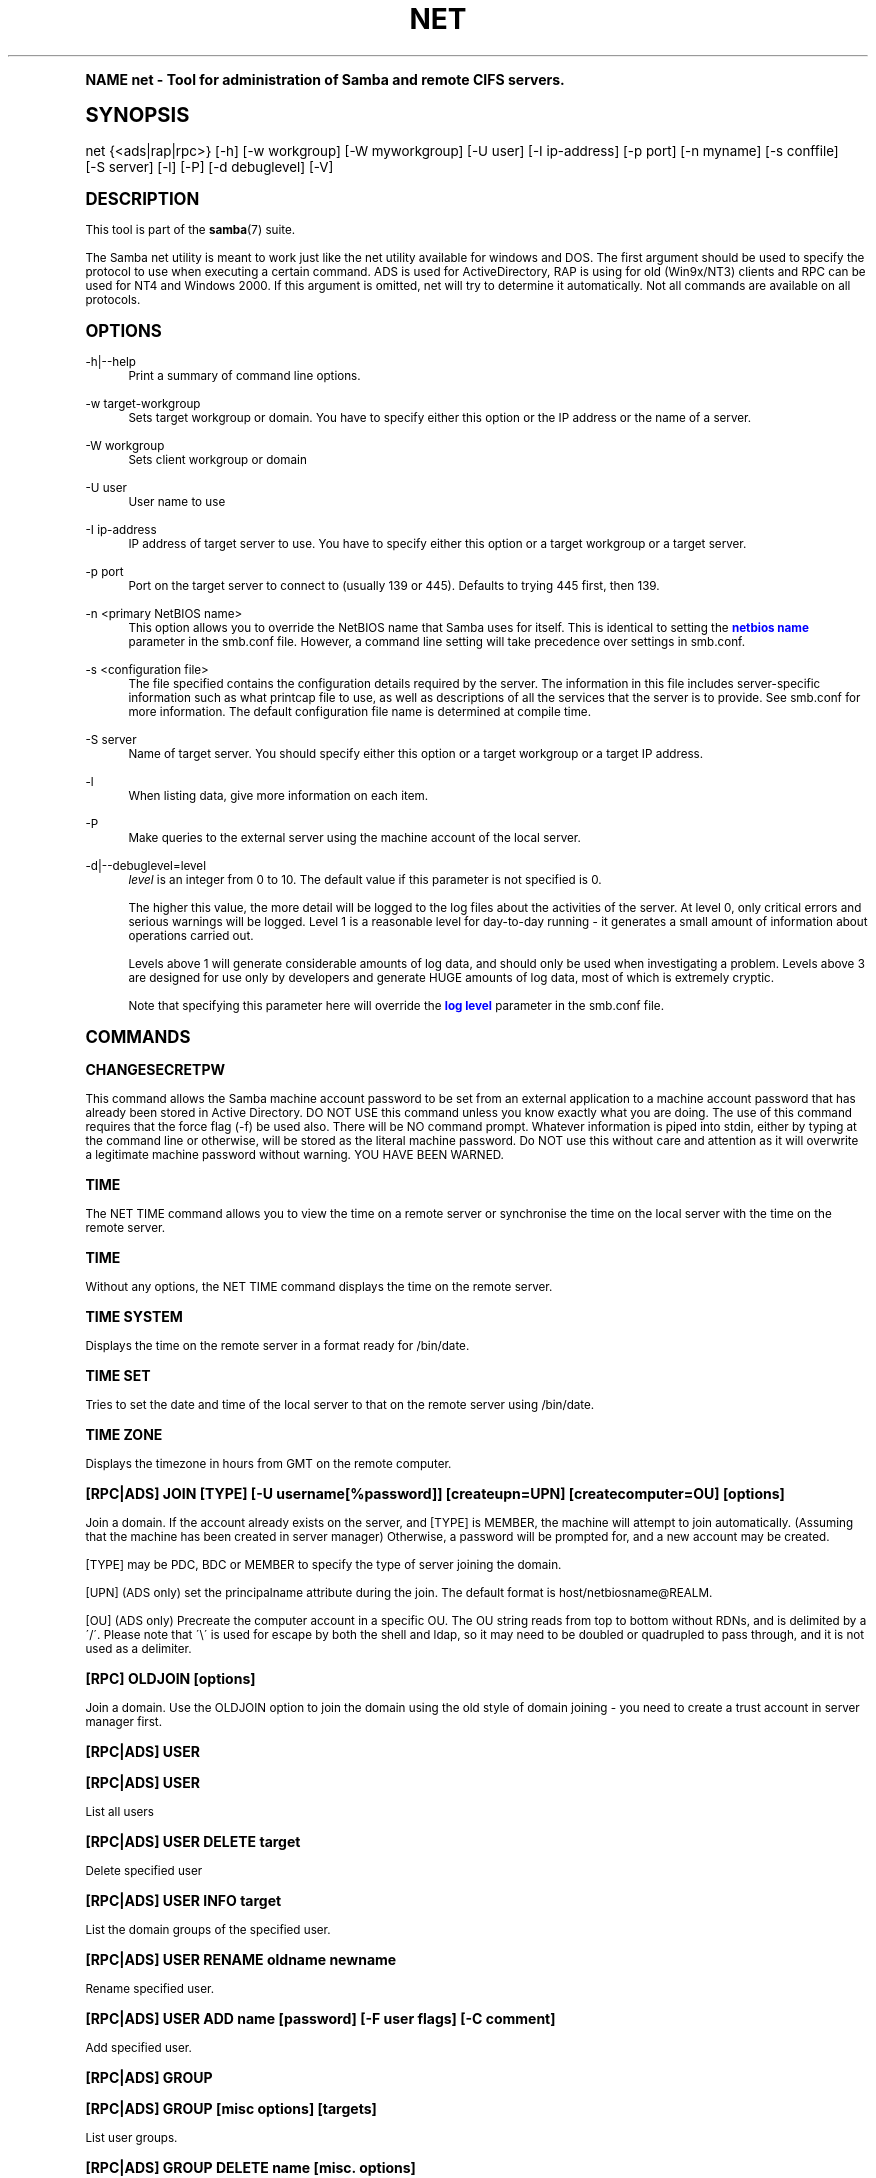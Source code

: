.\"     Title: net
.\"    Author: [see the "AUTHOR" section]
.\" Generator: DocBook XSL Stylesheets v1.74.0 <http://docbook.sf.net/>
.\"      Date: 02/03/2009
.\"    Manual: System Administration tools
.\"    Source: Samba 3.2
.\"  Language: English
.\"
.TH "NET" "8" "02/03/2009" "Samba 3\&.2" "System Administration tools"
.\" -----------------------------------------------------------------
.\" * (re)Define some macros
.\" -----------------------------------------------------------------
.\" ~~~~~~~~~~~~~~~~~~~~~~~~~~~~~~~~~~~~~~~~~~~~~~~~~~~~~~~~~~~~~~~~~
.\" toupper - uppercase a string (locale-aware)
.\" ~~~~~~~~~~~~~~~~~~~~~~~~~~~~~~~~~~~~~~~~~~~~~~~~~~~~~~~~~~~~~~~~~
.de toupper
.tr aAbBcCdDeEfFgGhHiIjJkKlLmMnNoOpPqQrRsStTuUvVwWxXyYzZ
\\$*
.tr aabbccddeeffgghhiijjkkllmmnnooppqqrrssttuuvvwwxxyyzz
..
.\" ~~~~~~~~~~~~~~~~~~~~~~~~~~~~~~~~~~~~~~~~~~~~~~~~~~~~~~~~~~~~~~~~~
.\" SH-xref - format a cross-reference to an SH section
.\" ~~~~~~~~~~~~~~~~~~~~~~~~~~~~~~~~~~~~~~~~~~~~~~~~~~~~~~~~~~~~~~~~~
.de SH-xref
.ie n \{\
.\}
.toupper \\$*
.el \{\
\\$*
.\}
..
.\" ~~~~~~~~~~~~~~~~~~~~~~~~~~~~~~~~~~~~~~~~~~~~~~~~~~~~~~~~~~~~~~~~~
.\" SH - level-one heading that works better for non-TTY output
.\" ~~~~~~~~~~~~~~~~~~~~~~~~~~~~~~~~~~~~~~~~~~~~~~~~~~~~~~~~~~~~~~~~~
.de1 SH
.\" put an extra blank line of space above the head in non-TTY output
.if t \{\
.sp 1
.\}
.sp \\n[PD]u
.nr an-level 1
.set-an-margin
.nr an-prevailing-indent \\n[IN]
.fi
.in \\n[an-margin]u
.ti 0
.HTML-TAG ".NH \\n[an-level]"
.it 1 an-trap
.nr an-no-space-flag 1
.nr an-break-flag 1
\." make the size of the head bigger
.ps +3
.ft B
.ne (2v + 1u)
.ie n \{\
.\" if n (TTY output), use uppercase
.toupper \\$*
.\}
.el \{\
.nr an-break-flag 0
.\" if not n (not TTY), use normal case (not uppercase)
\\$1
.in \\n[an-margin]u
.ti 0
.\" if not n (not TTY), put a border/line under subheading
.sp -.6
\l'\n(.lu'
.\}
..
.\" ~~~~~~~~~~~~~~~~~~~~~~~~~~~~~~~~~~~~~~~~~~~~~~~~~~~~~~~~~~~~~~~~~
.\" SS - level-two heading that works better for non-TTY output
.\" ~~~~~~~~~~~~~~~~~~~~~~~~~~~~~~~~~~~~~~~~~~~~~~~~~~~~~~~~~~~~~~~~~
.de1 SS
.sp \\n[PD]u
.nr an-level 1
.set-an-margin
.nr an-prevailing-indent \\n[IN]
.fi
.in \\n[IN]u
.ti \\n[SN]u
.it 1 an-trap
.nr an-no-space-flag 1
.nr an-break-flag 1
.ps \\n[PS-SS]u
\." make the size of the head bigger
.ps +2
.ft B
.ne (2v + 1u)
.if \\n[.$] \&\\$*
..
.\" ~~~~~~~~~~~~~~~~~~~~~~~~~~~~~~~~~~~~~~~~~~~~~~~~~~~~~~~~~~~~~~~~~
.\" BB/BE - put background/screen (filled box) around block of text
.\" ~~~~~~~~~~~~~~~~~~~~~~~~~~~~~~~~~~~~~~~~~~~~~~~~~~~~~~~~~~~~~~~~~
.de BB
.if t \{\
.sp -.5
.br
.in +2n
.ll -2n
.gcolor red
.di BX
.\}
..
.de EB
.if t \{\
.if "\\$2"adjust-for-leading-newline" \{\
.sp -1
.\}
.br
.di
.in
.ll
.gcolor
.nr BW \\n(.lu-\\n(.i
.nr BH \\n(dn+.5v
.ne \\n(BHu+.5v
.ie "\\$2"adjust-for-leading-newline" \{\
\M[\\$1]\h'1n'\v'+.5v'\D'P \\n(BWu 0 0 \\n(BHu -\\n(BWu 0 0 -\\n(BHu'\M[]
.\}
.el \{\
\M[\\$1]\h'1n'\v'-.5v'\D'P \\n(BWu 0 0 \\n(BHu -\\n(BWu 0 0 -\\n(BHu'\M[]
.\}
.in 0
.sp -.5v
.nf
.BX
.in
.sp .5v
.fi
.\}
..
.\" ~~~~~~~~~~~~~~~~~~~~~~~~~~~~~~~~~~~~~~~~~~~~~~~~~~~~~~~~~~~~~~~~~
.\" BM/EM - put colored marker in margin next to block of text
.\" ~~~~~~~~~~~~~~~~~~~~~~~~~~~~~~~~~~~~~~~~~~~~~~~~~~~~~~~~~~~~~~~~~
.de BM
.if t \{\
.br
.ll -2n
.gcolor red
.di BX
.\}
..
.de EM
.if t \{\
.br
.di
.ll
.gcolor
.nr BH \\n(dn
.ne \\n(BHu
\M[\\$1]\D'P -.75n 0 0 \\n(BHu -(\\n[.i]u - \\n(INu - .75n) 0 0 -\\n(BHu'\M[]
.in 0
.nf
.BX
.in
.fi
.\}
..
.\" -----------------------------------------------------------------
.\" * set default formatting
.\" -----------------------------------------------------------------
.\" disable hyphenation
.nh
.\" disable justification (adjust text to left margin only)
.ad l
.\" -----------------------------------------------------------------
.\" * MAIN CONTENT STARTS HERE *
.\" -----------------------------------------------------------------
.SH "Name"
net \- Tool for administration of Samba and remote CIFS servers\&.
.SH "Synopsis"
.fam C
.HP \w'\ 'u
\FCnet\F[] {<ads|rap|rpc>} [\-h] [\-w\ workgroup] [\-W\ myworkgroup] [\-U\ user] [\-I\ ip\-address] [\-p\ port] [\-n\ myname] [\-s\ conffile] [\-S\ server] [\-l] [\-P] [\-d\ debuglevel] [\-V]
.fam
.SH "DESCRIPTION"
.PP
This tool is part of the
\fBsamba\fR(7)
suite\&.
.PP
The Samba net utility is meant to work just like the net utility available for windows and DOS\&. The first argument should be used to specify the protocol to use when executing a certain command\&. ADS is used for ActiveDirectory, RAP is using for old (Win9x/NT3) clients and RPC can be used for NT4 and Windows 2000\&. If this argument is omitted, net will try to determine it automatically\&. Not all commands are available on all protocols\&.
.SH "OPTIONS"
.PP
\-h|\-\-help
.RS 4
Print a summary of command line options\&.
.RE
.PP
\-w target\-workgroup
.RS 4
Sets target workgroup or domain\&. You have to specify either this option or the IP address or the name of a server\&.
.RE
.PP
\-W workgroup
.RS 4
Sets client workgroup or domain
.RE
.PP
\-U user
.RS 4
User name to use
.RE
.PP
\-I ip\-address
.RS 4
IP address of target server to use\&. You have to specify either this option or a target workgroup or a target server\&.
.RE
.PP
\-p port
.RS 4
Port on the target server to connect to (usually 139 or 445)\&. Defaults to trying 445 first, then 139\&.
.RE
.PP
\-n <primary NetBIOS name>
.RS 4
This option allows you to override the NetBIOS name that Samba uses for itself\&. This is identical to setting the
\m[blue]\fBnetbios name\fR\m[]
parameter in the
\FCsmb\&.conf\F[]
file\&. However, a command line setting will take precedence over settings in
\FCsmb\&.conf\F[]\&.
.RE
.PP
\-s <configuration file>
.RS 4
The file specified contains the configuration details required by the server\&. The information in this file includes server\-specific information such as what printcap file to use, as well as descriptions of all the services that the server is to provide\&. See
\FCsmb\&.conf\F[]
for more information\&. The default configuration file name is determined at compile time\&.
.RE
.PP
\-S server
.RS 4
Name of target server\&. You should specify either this option or a target workgroup or a target IP address\&.
.RE
.PP
\-l
.RS 4
When listing data, give more information on each item\&.
.RE
.PP
\-P
.RS 4
Make queries to the external server using the machine account of the local server\&.
.RE
.PP
\-d|\-\-debuglevel=level
.RS 4
\fIlevel\fR
is an integer from 0 to 10\&. The default value if this parameter is not specified is 0\&.
.sp
The higher this value, the more detail will be logged to the log files about the activities of the server\&. At level 0, only critical errors and serious warnings will be logged\&. Level 1 is a reasonable level for day\-to\-day running \- it generates a small amount of information about operations carried out\&.
.sp
Levels above 1 will generate considerable amounts of log data, and should only be used when investigating a problem\&. Levels above 3 are designed for use only by developers and generate HUGE amounts of log data, most of which is extremely cryptic\&.
.sp
Note that specifying this parameter here will override the
\m[blue]\fBlog level\fR\m[]
parameter in the
\FCsmb\&.conf\F[]
file\&.
.RE
.SH "COMMANDS"
.SS "CHANGESECRETPW"
.PP
This command allows the Samba machine account password to be set from an external application to a machine account password that has already been stored in Active Directory\&. DO NOT USE this command unless you know exactly what you are doing\&. The use of this command requires that the force flag (\-f) be used also\&. There will be NO command prompt\&. Whatever information is piped into stdin, either by typing at the command line or otherwise, will be stored as the literal machine password\&. Do NOT use this without care and attention as it will overwrite a legitimate machine password without warning\&. YOU HAVE BEEN WARNED\&.
.SS "TIME"
.PP
The
\FCNET TIME\F[]
command allows you to view the time on a remote server or synchronise the time on the local server with the time on the remote server\&.
.SS "TIME"
.PP
Without any options, the
\FCNET TIME\F[]
command displays the time on the remote server\&.
.SS "TIME SYSTEM"
.PP
Displays the time on the remote server in a format ready for
\FC/bin/date\F[]\&.
.SS "TIME SET"
.PP
Tries to set the date and time of the local server to that on the remote server using
\FC/bin/date\F[]\&.
.SS "TIME ZONE"
.PP
Displays the timezone in hours from GMT on the remote computer\&.
.SS "[RPC|ADS] JOIN [TYPE] [\-U username[%password]] [createupn=UPN] [createcomputer=OU] [options]"
.PP
Join a domain\&. If the account already exists on the server, and [TYPE] is MEMBER, the machine will attempt to join automatically\&. (Assuming that the machine has been created in server manager) Otherwise, a password will be prompted for, and a new account may be created\&.
.PP
[TYPE] may be PDC, BDC or MEMBER to specify the type of server joining the domain\&.
.PP
[UPN] (ADS only) set the principalname attribute during the join\&. The default format is host/netbiosname@REALM\&.
.PP
[OU] (ADS only) Precreate the computer account in a specific OU\&. The OU string reads from top to bottom without RDNs, and is delimited by a \'/\'\&. Please note that \'\e\' is used for escape by both the shell and ldap, so it may need to be doubled or quadrupled to pass through, and it is not used as a delimiter\&.
.SS "[RPC] OLDJOIN [options]"
.PP
Join a domain\&. Use the OLDJOIN option to join the domain using the old style of domain joining \- you need to create a trust account in server manager first\&.
.SS "[RPC|ADS] USER"
.SS "[RPC|ADS] USER"
.PP
List all users
.SS "[RPC|ADS] USER DELETE target"
.PP
Delete specified user
.SS "[RPC|ADS] USER INFO target"
.PP
List the domain groups of the specified user\&.
.SS "[RPC|ADS] USER RENAME oldname newname"
.PP
Rename specified user\&.
.SS "[RPC|ADS] USER ADD name [password] [-F user flags] [-C comment]"
.PP
Add specified user\&.
.SS "[RPC|ADS] GROUP"
.SS "[RPC|ADS] GROUP [misc options] [targets]"
.PP
List user groups\&.
.SS "[RPC|ADS] GROUP DELETE name [misc. options]"
.PP
Delete specified group\&.
.SS "[RPC|ADS] GROUP ADD name [-C comment]"
.PP
Create specified group\&.
.SS "[RAP|RPC] SHARE"
.SS "[RAP|RPC] SHARE [misc. options] [targets]"
.PP
Enumerates all exported resources (network shares) on target server\&.
.SS "[RAP|RPC] SHARE ADD name=serverpath [-C comment] [-M maxusers] [targets]"
.PP
Adds a share from a server (makes the export active)\&. Maxusers specifies the number of users that can be connected to the share simultaneously\&.
.SS "SHARE DELETE sharename"
.PP
Delete specified share\&.
.SS "[RPC|RAP] FILE"
.SS "[RPC|RAP] FILE"
.PP
List all open files on remote server\&.
.SS "[RPC|RAP] FILE CLOSE fileid"
.PP
Close file with specified
\fIfileid\fR
on remote server\&.
.SS "[RPC|RAP] FILE INFO fileid"
.PP
Print information on specified
\fIfileid\fR\&. Currently listed are: file\-id, username, locks, path, permissions\&.
.SS "[RAP|RPC] FILE USER user"
.PP
List files opened by specified
\fIuser\fR\&. Please note that
\FCnet rap file user\F[]
does not work against Samba servers\&.
.SS "SESSION"
.SS "RAP SESSION"
.PP
Without any other options, SESSION enumerates all active SMB/CIFS sessions on the target server\&.
.SS "RAP SESSION DELETE|CLOSE CLIENT_NAME"
.PP
Close the specified sessions\&.
.SS "RAP SESSION INFO CLIENT_NAME"
.PP
Give a list with all the open files in specified session\&.
.SS "RAP SERVER \fIDOMAIN\fR"
.PP
List all servers in specified domain or workgroup\&. Defaults to local domain\&.
.SS "RAP DOMAIN"
.PP
Lists all domains and workgroups visible on the current network\&.
.SS "RAP PRINTQ"
.SS "RAP PRINTQ INFO QUEUE_NAME"
.PP
Lists the specified print queue and print jobs on the server\&. If the
\fIQUEUE_NAME\fR
is omitted, all queues are listed\&.
.SS "RAP PRINTQ DELETE JOBID"
.PP
Delete job with specified id\&.
.SS "RAP VALIDATE \fIuser\fR [\fIpassword\fR]"
.PP
Validate whether the specified user can log in to the remote server\&. If the password is not specified on the commandline, it will be prompted\&.
.if n \{\
.sp
.\}
.RS 4
.BM yellow
.it 1 an-trap
.nr an-no-space-flag 1
.nr an-break-flag 1
.br
.ps +1
\fBNote\fR
.ps -1
.br
.PP
Currently NOT implemented\&.
.sp .5v
.EM yellow
.RE
.SS "RAP GROUPMEMBER"
.SS "RAP GROUPMEMBER LIST GROUP"
.PP
List all members of the specified group\&.
.SS "RAP GROUPMEMBER DELETE GROUP USER"
.PP
Delete member from group\&.
.SS "RAP GROUPMEMBER ADD GROUP USER"
.PP
Add member to group\&.
.SS "RAP ADMIN \fIcommand\fR"
.PP
Execute the specified
\fIcommand\fR
on the remote server\&. Only works with OS/2 servers\&.
.if n \{\
.sp
.\}
.RS 4
.BM yellow
.it 1 an-trap
.nr an-no-space-flag 1
.nr an-break-flag 1
.br
.ps +1
\fBNote\fR
.ps -1
.br
.PP
Currently NOT implemented\&.
.sp .5v
.EM yellow
.RE
.SS "RAP SERVICE"
.SS "RAP SERVICE START NAME [arguments...]"
.PP
Start the specified service on the remote server\&. Not implemented yet\&.
.if n \{\
.sp
.\}
.RS 4
.BM yellow
.it 1 an-trap
.nr an-no-space-flag 1
.nr an-break-flag 1
.br
.ps +1
\fBNote\fR
.ps -1
.br
.PP
Currently NOT implemented\&.
.sp .5v
.EM yellow
.RE
.SS "RAP SERVICE STOP"
.PP
Stop the specified service on the remote server\&.
.if n \{\
.sp
.\}
.RS 4
.BM yellow
.it 1 an-trap
.nr an-no-space-flag 1
.nr an-break-flag 1
.br
.ps +1
\fBNote\fR
.ps -1
.br
.PP
Currently NOT implemented\&.
.sp .5v
.EM yellow
.RE
.SS "RAP PASSWORD \fIUSER\fR \fIOLDPASS\fR \fINEWPASS\fR"
.PP
Change password of
\fIUSER\fR
from
\fIOLDPASS\fR
to
\fINEWPASS\fR\&.
.SS "LOOKUP"
.SS "LOOKUP HOST HOSTNAME [TYPE]"
.PP
Lookup the IP address of the given host with the specified type (netbios suffix)\&. The type defaults to 0x20 (workstation)\&.
.SS "LOOKUP LDAP [DOMAIN]"
.PP
Give IP address of LDAP server of specified
\fIDOMAIN\fR\&. Defaults to local domain\&.
.SS "LOOKUP KDC [REALM]"
.PP
Give IP address of KDC for the specified
\fIREALM\fR\&. Defaults to local realm\&.
.SS "LOOKUP DC [DOMAIN]"
.PP
Give IP\'s of Domain Controllers for specified
\fI DOMAIN\fR\&. Defaults to local domain\&.
.SS "LOOKUP MASTER DOMAIN"
.PP
Give IP of master browser for specified
\fIDOMAIN\fR
or workgroup\&. Defaults to local domain\&.
.SS "CACHE"
.PP
Samba uses a general caching interface called \'gencache\'\&. It can be controlled using \'NET CACHE\'\&.
.PP
All the timeout parameters support the suffixes:
.RS 4
s \- Seconds
.RE
.RS 4
m \- Minutes
.RE
.RS 4
h \- Hours
.RE
.RS 4
d \- Days
.RE
.RS 4
w \- Weeks
.RE
.SS "CACHE ADD key data time-out"
.PP
Add specified key+data to the cache with the given timeout\&.
.SS "CACHE DEL key"
.PP
Delete key from the cache\&.
.SS "CACHE SET key data time-out"
.PP
Update data of existing cache entry\&.
.SS "CACHE SEARCH PATTERN"
.PP
Search for the specified pattern in the cache data\&.
.SS "CACHE LIST"
.PP
List all current items in the cache\&.
.SS "CACHE FLUSH"
.PP
Remove all the current items from the cache\&.
.SS "GETLOCALSID [DOMAIN]"
.PP
Prints the SID of the specified domain, or if the parameter is omitted, the SID of the local server\&.
.SS "SETLOCALSID S\-1\-5\-21\-x\-y\-z"
.PP
Sets SID for the local server to the specified SID\&.
.SS "GETDOMAINSID"
.PP
Prints the local machine SID and the SID of the current domain\&.
.SS "SETDOMAINSID"
.PP
Sets the SID of the current domain\&.
.SS "GROUPMAP"
.PP
Manage the mappings between Windows group SIDs and UNIX groups\&. Common options include:
.sp
.RS 4
.ie n \{\
\h'-04'\(bu\h'+03'\c
.\}
.el \{\
.sp -1
.IP \(bu 2.3
.\}
unixgroup \- Name of the UNIX group
.RE
.sp
.RS 4
.ie n \{\
\h'-04'\(bu\h'+03'\c
.\}
.el \{\
.sp -1
.IP \(bu 2.3
.\}
ntgroup \- Name of the Windows NT group (must be resolvable to a SID
.RE
.sp
.RS 4
.ie n \{\
\h'-04'\(bu\h'+03'\c
.\}
.el \{\
.sp -1
.IP \(bu 2.3
.\}
rid \- Unsigned 32\-bit integer
.RE
.sp
.RS 4
.ie n \{\
\h'-04'\(bu\h'+03'\c
.\}
.el \{\
.sp -1
.IP \(bu 2.3
.\}
sid \- Full SID in the form of "S\-1\-\&.\&.\&."
.RE
.sp
.RS 4
.ie n \{\
\h'-04'\(bu\h'+03'\c
.\}
.el \{\
.sp -1
.IP \(bu 2.3
.\}
type \- Type of the group; either \'domain\', \'local\', or \'builtin\'
.RE
.sp
.RS 4
.ie n \{\
\h'-04'\(bu\h'+03'\c
.\}
.el \{\
.sp -1
.IP \(bu 2.3
.\}
comment \- Freeform text description of the group
.sp
.RE
.SS "GROUPMAP ADD"
.PP
Add a new group mapping entry:
.sp
.if n \{\
.RS 4
.\}
.fam C
.ps -1
.nf
.if t \{\
.sp -1
.\}
.BB lightgray adjust-for-leading-newline
.sp -1

net groupmap add {rid=int|sid=string} unixgroup=string \e
	[type={domain|local}] [ntgroup=string] [comment=string]
.EB lightgray adjust-for-leading-newline
.if t \{\
.sp 1
.\}
.fi
.fam
.ps +1
.if n \{\
.RE
.\}
.sp

.SS "GROUPMAP DELETE"
.PP
Delete a group mapping entry\&. If more than one group name matches, the first entry found is deleted\&.
.PP
net groupmap delete {ntgroup=string|sid=SID}
.SS "GROUPMAP MODIFY"
.PP
Update en existing group entry\&.
.PP

.sp
.if n \{\
.RS 4
.\}
.fam C
.ps -1
.nf
.if t \{\
.sp -1
.\}
.BB lightgray adjust-for-leading-newline
.sp -1

net groupmap modify {ntgroup=string|sid=SID} [unixgroup=string] \e
       [comment=string] [type={domain|local}]
.EB lightgray adjust-for-leading-newline
.if t \{\
.sp 1
.\}
.fi
.fam
.ps +1
.if n \{\
.RE
.\}
.sp

.SS "GROUPMAP LIST"
.PP
List existing group mapping entries\&.
.PP
net groupmap list [verbose] [ntgroup=string] [sid=SID]
.SS "MAXRID"
.PP
Prints out the highest RID currently in use on the local server (by the active \'passdb backend\')\&.
.SS "RPC INFO"
.PP
Print information about the domain of the remote server, such as domain name, domain sid and number of users and groups\&.
.SS "[RPC|ADS] TESTJOIN"
.PP
Check whether participation in a domain is still valid\&.
.SS "[RPC|ADS] CHANGETRUSTPW"
.PP
Force change of domain trust password\&.
.SS "RPC TRUSTDOM"
.SS "RPC TRUSTDOM ADD DOMAIN"
.PP
Add a interdomain trust account for
\fIDOMAIN\fR\&. This is in fact a Samba account named
\fIDOMAIN$\fR
with the account flag
\fB\'I\'\fR
(interdomain trust account)\&. If the command is used against localhost it has the same effect as
\FCsmbpasswd \-a \-i DOMAIN\F[]\&. Please note that both commands expect a appropriate UNIX account\&.
.SS "RPC TRUSTDOM DEL DOMAIN"
.PP
Remove interdomain trust account for
\fIDOMAIN\fR\&. If it is used against localhost it has the same effect as
\FCsmbpasswd \-x DOMAIN$\F[]\&.
.SS "RPC TRUSTDOM ESTABLISH DOMAIN"
.PP
Establish a trust relationship to a trusting domain\&. Interdomain account must already be created on the remote PDC\&.
.SS "RPC TRUSTDOM REVOKE DOMAIN"
.PP
Abandon relationship to trusted domain
.SS "RPC TRUSTDOM LIST"
.PP
List all current interdomain trust relationships\&.
.SS "RPC RIGHTS"
.PP
This subcommand is used to view and manage Samba\'s rights assignments (also referred to as privileges)\&. There are three options currently available:
\fIlist\fR,
\fIgrant\fR, and
\fIrevoke\fR\&. More details on Samba\'s privilege model and its use can be found in the Samba\-HOWTO\-Collection\&.
.SS "RPC ABORTSHUTDOWN"
.PP
Abort the shutdown of a remote server\&.
.SS "RPC SHUTDOWN [\-t timeout] [\-r] [\-f] [\-C message]"
.PP
Shut down the remote server\&.
.PP
\-r
.RS 4
Reboot after shutdown\&.
.RE
.PP
\-f
.RS 4
Force shutting down all applications\&.
.RE
.PP
\-t timeout
.RS 4
Timeout before system will be shut down\&. An interactive user of the system can use this time to cancel the shutdown\&.
.RE
\'>
.PP
\-C message
.RS 4
Display the specified message on the screen to announce the shutdown\&.
.RE
.SS "RPC SAMDUMP"
.PP
Print out sam database of remote server\&. You need to run this against the PDC, from a Samba machine joined as a BDC\&.
.SS "RPC VAMPIRE"
.PP
Export users, aliases and groups from remote server to local server\&. You need to run this against the PDC, from a Samba machine joined as a BDC\&.
.SS "RPC GETSID"
.PP
Fetch domain SID and store it in the local
\FCsecrets\&.tdb\F[]\&.
.SS "ADS LEAVE"
.PP
Make the remote host leave the domain it is part of\&.
.SS "ADS STATUS"
.PP
Print out status of machine account of the local machine in ADS\&. Prints out quite some debug info\&. Aimed at developers, regular users should use
\FCNET ADS TESTJOIN\F[]\&.
.SS "ADS PRINTER"
.SS "ADS PRINTER INFO [PRINTER] [SERVER]"
.PP
Lookup info for
\fIPRINTER\fR
on
\fISERVER\fR\&. The printer name defaults to "*", the server name defaults to the local host\&.
.SS "ADS PRINTER PUBLISH PRINTER"
.PP
Publish specified printer using ADS\&.
.SS "ADS PRINTER REMOVE PRINTER"
.PP
Remove specified printer from ADS directory\&.
.SS "ADS SEARCH \fIEXPRESSION\fR \fIATTRIBUTES\&.\&.\&.\fR"
.PP
Perform a raw LDAP search on a ADS server and dump the results\&. The expression is a standard LDAP search expression, and the attributes are a list of LDAP fields to show in the results\&.
.PP
Example:
\fBnet ads search \'(objectCategory=group)\' sAMAccountName\fR
.SS "ADS DN \fIDN\fR \fI(attributes)\fR"
.PP
Perform a raw LDAP search on a ADS server and dump the results\&. The DN standard LDAP DN, and the attributes are a list of LDAP fields to show in the result\&.
.PP
Example:
\fBnet ads dn \'CN=administrator,CN=Users,DC=my,DC=domain\' SAMAccountName\fR
.SS "ADS WORKGROUP"
.PP
Print out workgroup name for specified kerberos realm\&.
.SS "SAM CREATEBUILTINGROUP <NAME>"
.PP
(Re)Create a BUILTIN group\&. Only a wellknown set of BUILTIN groups can be created with this command\&. This is the list of currently recognized group names: Administrators, Users, Guests, Power Users, Account Operators, Server Operators, Print Operators, Backup Operators, Replicator, RAS Servers, Pre\-Windows 2000 compatible Access\&. This command requires a running Winbindd with idmap allocation properly configured\&. The group gid will be allocated out of the winbindd range\&.
.SS "SAM CREATELOCALGROUP <NAME>"
.PP
Create a LOCAL group (also known as Alias)\&. This command requires a running Winbindd with idmap allocation properly configured\&. The group gid will be allocated out of the winbindd range\&.
.SS "SAM DELETELOCALGROUP <NAME>"
.PP
Delete an existing LOCAL group (also known as Alias)\&.
.SS "SAM MAPUNIXGROUP <NAME>"
.PP
Map an existing Unix group and make it a Domain Group, the domain group will have the same name\&.
.SS "SAM UNMAPUNIXGROUP <NAME>"
.PP
Remove an existing group mapping entry\&.
.SS "SAM ADDMEM <GROUP> <MEMBER>"
.PP
Add a member to a Local group\&. The group can be specified only by name, the member can be specified by name or SID\&.
.SS "SAM DELMEM <GROUP> <MEMBER>"
.PP
Remove a member from a Local group\&. The group and the member must be specified by name\&.
.SS "SAM LISTMEM <GROUP>"
.PP
List Local group members\&. The group must be specified by name\&.
.SS "SAM LIST <users|groups|localgroups|builtin|workstations> [verbose]"
.PP
List the specified set of accounts by name\&. If verbose is specified, the rid and description is also provided for each account\&.
.SS "SAM SHOW <NAME>"
.PP
Show the full DOMAIN\e\eNAME the SID and the type for the corresponding account\&.
.SS "SAM SET HOMEDIR <NAME> <DIRECTORY>"
.PP
Set the home directory for a user account\&.
.SS "SAM SET PROFILEPATH <NAME> <PATH>"
.PP
Set the profile path for a user account\&.
.SS "SAM SET COMMENT <NAME> <COMMENT>"
.PP
Set the comment for a user or group account\&.
.SS "SAM SET FULLNAME <NAME> <FULL NAME>"
.PP
Set the full name for a user account\&.
.SS "SAM SET LOGONSCRIPT <NAME> <SCRIPT>"
.PP
Set the logon script for a user account\&.
.SS "SAM SET HOMEDRIVE <NAME> <DRIVE>"
.PP
Set the home drive for a user account\&.
.SS "SAM SET WORKSTATIONS <NAME> <WORKSTATIONS>"
.PP
Set the workstations a user account is allowed to log in from\&.
.SS "SAM SET DISABLE <NAME>"
.PP
Set the "disabled" flag for a user account\&.
.SS "SAM SET PWNOTREQ <NAME>"
.PP
Set the "password not required" flag for a user account\&.
.SS "SAM SET AUTOLOCK <NAME>"
.PP
Set the "autolock" flag for a user account\&.
.SS "SAM SET PWNOEXP <NAME>"
.PP
Set the "password do not expire" flag for a user account\&.
.SS "SAM SET PWDMUSTCHANGENOW <NAME> [yes|no]"
.PP
Set or unset the "password must change" flag for a user account\&.
.SS "SAM POLICY LIST"
.PP
List the available account policies\&.
.SS "SAM POLICY SHOW <account policy>"
.PP
Show the account policy value\&.
.SS "SAM POLICY SET <account policy> <value>"
.PP
Set a value for the account policy\&. Valid values can be: "forever", "never", "off", or a number\&.
.SS "SAM PROVISION"
.PP
Only available if ldapsam:editposix is set and winbindd is running\&. Properly populates the ldap tree with the basic accounts (Administrator) and groups (Domain Users, Domain Admins, Domain Guests) on the ldap tree\&.
.SS "IDMAP DUMP <local tdb file name>"
.PP
Dumps the mappings contained in the local tdb file specified\&. This command is useful to dump only the mappings produced by the idmap_tdb backend\&.
.SS "IDMAP RESTORE [input file]"
.PP
Restore the mappings from the specified file or stdin\&.
.SS "IDMAP SECRET <DOMAIN>|ALLOC <secret>"
.PP
Store a secret for the specified domain, used primarily for domains that use idmap_ldap as a backend\&. In this case the secret is used as the password for the user DN used to bind to the ldap server\&.
.SS "USERSHARE"
.PP
Starting with version 3\&.0\&.23, a Samba server now supports the ability for non\-root users to add user defined shares to be exported using the "net usershare" commands\&.
.PP
To set this up, first set up your smb\&.conf by adding to the [global] section: usershare path = /usr/local/samba/lib/usershares Next create the directory /usr/local/samba/lib/usershares, change the owner to root and set the group owner to the UNIX group who should have the ability to create usershares, for example a group called "serverops"\&. Set the permissions on /usr/local/samba/lib/usershares to 01770\&. (Owner and group all access, no access for others, plus the sticky bit, which means that a file in that directory can be renamed or deleted only by the owner of the file)\&. Finally, tell smbd how many usershares you will allow by adding to the [global] section of smb\&.conf a line such as : usershare max shares = 100\&. To allow 100 usershare definitions\&. Now, members of the UNIX group "serverops" can create user defined shares on demand using the commands below\&.
.PP
The usershare commands are:
.RS 4
net usershare add sharename path [comment] [acl] [guest_ok=[y|n]] \- to add or change a user defined share\&.
.RE
.RS 4
net usershare delete sharename \- to delete a user defined share\&.
.RE
.RS 4
net usershare info [\-l|\-\-long] [wildcard sharename] \- to print info about a user defined share\&.
.RE
.RS 4
net usershare list [\-l|\-\-long] [wildcard sharename] \- to list user defined shares\&.
.RE
.SS "USERSHARE ADD sharename path [comment] [acl] [guest_ok=[y|n]]"
.PP
Add or replace a new user defined share, with name "sharename"\&.
.PP
"path" specifies the absolute pathname on the system to be exported\&. Restrictions may be put on this, see the global smb\&.conf parameters: "usershare owner only", "usershare prefix allow list", and "usershare prefix deny list"\&.
.PP
The optional "comment" parameter is the comment that will appear on the share when browsed to by a client\&.
.PP
The optional "acl" field specifies which users have read and write access to the entire share\&. Note that guest connections are not allowed unless the smb\&.conf parameter "usershare allow guests" has been set\&. The definition of a user defined share acl is: "user:permission", where user is a valid username on the system and permission can be "F", "R", or "D"\&. "F" stands for "full permissions", ie\&. read and write permissions\&. "D" stands for "deny" for a user, ie\&. prevent this user from accessing this share\&. "R" stands for "read only", ie\&. only allow read access to this share (no creation of new files or directories or writing to files)\&.
.PP
The default if no "acl" is given is "Everyone:R", which means any authenticated user has read\-only access\&.
.PP
The optional "guest_ok" has the same effect as the parameter of the same name in smb\&.conf, in that it allows guest access to this user defined share\&. This parameter is only allowed if the global parameter "usershare allow guests" has been set to true in the smb\&.conf\&.


There is no separate command to modify an existing user defined share,
just use the "net usershare add [sharename]" command using the same
sharename as the one you wish to modify and specify the new options
you wish\&. The Samba smbd daemon notices user defined share modifications
at connect time so will see the change immediately, there is no need
to restart smbd on adding, deleting or changing a user defined share\&.
.SS "USERSHARE DELETE sharename"
.PP
Deletes the user defined share by name\&. The Samba smbd daemon immediately notices this change, although it will not disconnect any users currently connected to the deleted share\&.
.SS "USERSHARE INFO [-l|--long] [wildcard sharename]"
.PP
Get info on user defined shares owned by the current user matching the given pattern, or all users\&.
.PP
net usershare info on its own dumps out info on the user defined shares that were created by the current user, or restricts them to share names that match the given wildcard pattern (\'*\' matches one or more characters, \'?\' matches only one character)\&. If the \'\-l\' or \'\-\-long\' option is also given, it prints out info on user defined shares created by other users\&.
.PP
The information given about a share looks like: [foobar] path=/home/jeremy comment=testme usershare_acl=Everyone:F guest_ok=n And is a list of the current settings of the user defined share that can be modified by the "net usershare add" command\&.
.SS "USERSHARE LIST [-l|--long] wildcard sharename"
.PP
List all the user defined shares owned by the current user matching the given pattern, or all users\&.
.PP
net usershare list on its own list out the names of the user defined shares that were created by the current user, or restricts the list to share names that match the given wildcard pattern (\'*\' matches one or more characters, \'?\' matches only one character)\&. If the \'\-l\' or \'\-\-long\' option is also given, it includes the names of user defined shares created by other users\&.
.SS "CONF"
.PP
Starting with version 3\&.2\&.0, a Samba server can be configured by data stored in registry\&. This configuration data can be edited with the new "net conf" commands\&.
.PP
The deployment of this configuration data can be activated in two levels from the
\fIsmb\&.conf\fR
file: Share definitions from registry are activated by setting
\fIregistry shares\fR
to
\(lqyes\(rq
in the [global] section and global configuration options are activated by setting
\m[blue]\fBinclude = registry\fR\m[]
in the [global] section for a mixed configuration or by setting
\m[blue]\fBconfig backend = registry\fR\m[]
in the [global] section for a registry\-only configuration\&. See the
\fBsmb.conf\fR(5)
manpage for details\&.
.PP
The conf commands are:
.RS 4
net conf list \- Dump the complete configuration in smb\&.conf like
format\&.
.RE
.RS 4
net conf import \- Import configuration from file in smb\&.conf
format\&.
.RE
.RS 4
net conf listshares \- List the registry shares\&.
.RE
.RS 4
net conf drop \- Delete the complete configuration from
registry\&.
.RE
.RS 4
net conf showshare \- Show the definition of a registry share\&.
.RE
.RS 4
net conf addshare \- Create a new registry share\&.
.RE
.RS 4
net conf delshare \- Delete a registry share\&.
.RE
.RS 4
net conf setparm \- Store a parameter\&.
.RE
.RS 4
net conf getparm \- Retrieve the value of a parameter\&.
.RE
.RS 4
net conf delparm \- Delete a parameter\&.
.RE
.RS 4
net conf getincludes \- Show the includes of a share definition\&.
.RE
.RS 4
net conf setincludes \- Set includes for a share\&.
.RE
.RS 4
net conf delincludes \- Delete includes from a share definition\&.
.RE
.SS "CONF LIST"
.PP
Print the configuration data stored in the registry in a smb\&.conf\-like format to standard output\&.
.SS "CONF IMPORT [--test|-T] filename [section]"
.PP
This command imports configuration from a file in smb\&.conf format\&. If a section encountered in the input file is present in registry, its contents is replaced\&. Sections of registry configuration that have no counterpart in the input file are not affected\&. If you want to delete these, you will have to use the "net conf drop" or "net conf delshare" commands\&. Optionally, a section may be specified to restrict the effect of the import command to that specific section\&. A test mode is enabled by specifying the parameter "\-T" on the commandline\&. In test mode, no changes are made to the registry, and the resulting configuration is printed to standard output instead\&.
.SS "CONF LISTSHARES"
.PP
List the names of the shares defined in registry\&.
.SS "CONF DROP"
.PP
Delete the complete configuration data from registry\&.
.SS "CONF SHOWSHARE sharename"
.PP
Show the definition of the share or section specified\&. It is valid to specify "global" as sharename to retrieve the global configuration options from registry\&.
.SS "CONF ADDSHARE sharename path [writeable={y|N} [guest_ok={y|N} [comment]]] "
.PP
Create a new share definition in registry\&. The sharename and path have to be given\&. The share name may
\fInot\fR
be "global"\&. Optionally, values for the very common options "writeable", "guest ok" and a "comment" may be specified\&. The same result may be obtained by a sequence of "net conf setparm" commands\&.
.SS "CONF DELSHARE sharename"
.PP
Delete a share definition from registry\&.
.SS "CONF SETPARM section parameter value"
.PP
Store a parameter in registry\&. The section may be global or a sharename\&. The section is created if it does not exist yet\&.
.SS "CONF GETPARM section parameter"
.PP
Show a parameter stored in registry\&.
.SS "CONF DELPARM section parameter"
.PP
Delete a parameter stored in registry\&.
.SS "CONF GETINCLUDES section"
.PP
Get the list of includes for the provided section (global or share)\&.
.PP
Note that due to the nature of the registry database and the nature of include directives, the includes need special treatment: Parameters are stored in registry by the parameter name as valuename, so there is only ever one instance of a parameter per share\&. Also, a specific order like in a text file is not guaranteed\&. For all real parameters, this is perfectly ok, but the include directive is rather a meta parameter, for which, in the smb\&.conf text file, the place where it is specified between the other parameters is very important\&. This can not be achieved by the simple registry smbconf data model, so there is one ordered list of includes per share, and this list is evaluated after all the parameters of the share\&.
.PP
Further note that currently, only files can be included from registry configuration\&. In the future, there will be the ability to include configuration data from other registry keys\&.
.SS "CONF SETINCLUDES section [filename]+"
.PP
Set the list of includes for the provided section (global or share) to the given list of one or more filenames\&. The filenames may contain the usual smb\&.conf macros like %I\&.
.SS "CONF DELINCLUDES section"
.PP
Delete the list of includes from the provided section (global or share)\&.
.SS "HELP [COMMAND]"
.PP
Gives usage information for the specified command\&.
.SH "VERSION"
.PP
This man page is complete for version 3 of the Samba suite\&.
.SH "AUTHOR"
.PP
The original Samba software and related utilities were created by Andrew Tridgell\&. Samba is now developed by the Samba Team as an Open Source project similar to the way the Linux kernel is developed\&.
.PP
The net manpage was written by Jelmer Vernooij\&.
